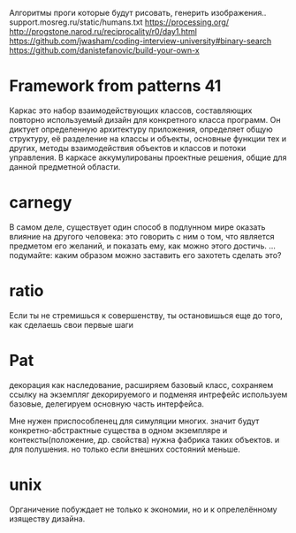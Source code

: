 Алгоритмы проги которые будут рисовать, генерить изображения..
support.mosreg.ru/static/humans.txt
https://processing.org/
http://progstone.narod.ru/reciprocality/r0/day1.html
https://github.com/jwasham/coding-interview-university#binary-search
https://github.com/danistefanovic/build-your-own-x

* Framework from patterns 41
Каркас это набор взаимодействующих классов, составляющих повторно
используемый дизайн для конкретного класса программ. Он диктует определенную
архитектуру приложения, определяет общую структуру, её разделение на классы и
объекты, основные функции тех и других, методы взаимодействия объектов и
классов и потоки управления. В каркасе аккумулированы проектные решения,
общие для данной предметной области. 


* carnegy
В самом деле, существует один способ в подлунном мире оказать влияние на другого человека: это говорить с ним о том, что является предметом его желаний, и показать ему, как можно этого достичь.
...подумайте: каким образом можно заставить его захотеть сделать это?

* ratio
Если ты не стремишься к совершенству, ты остановишься еще до того, как сделаешь свои первые шаги
* Pat
декорация как наследование, расширяем базовый класс, сохраняем ссылку на
экземпляг декорируемого и подменяя интрефейс используем базовые, делегируем
основную часть интерфейса.

Мне нужен приспособленец для симуляции многих. значит будут
конкретно-абстрактные существа в одном экземпляре и контексты(положение, др.  свойства)
      нужна фабрика таких объектов. и для полушения.
      но только если внешних состояний меньше.

* unix
Органичение побуждает не только к экономии, но и к опрелелённому изяществу дизайна.
